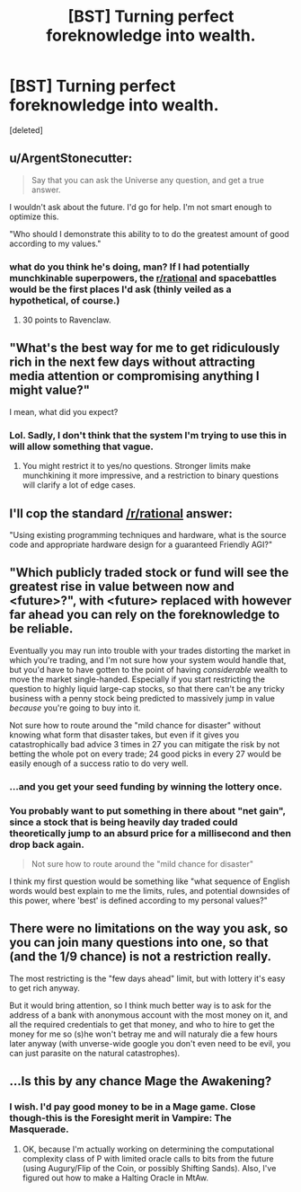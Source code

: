 #+TITLE: [BST] Turning perfect foreknowledge into wealth.

* [BST] Turning perfect foreknowledge into wealth.
:PROPERTIES:
:Score: 8
:DateUnix: 1442685516.0
:DateShort: 2015-Sep-19
:END:
[deleted]


** u/ArgentStonecutter:
#+begin_quote
  Say that you can ask the Universe any question, and get a true answer.
#+end_quote

I wouldn't ask about the future. I'd go for help. I'm not smart enough to optimize this.

"Who should I demonstrate this ability to to do the greatest amount of good according to my values."
:PROPERTIES:
:Author: ArgentStonecutter
:Score: 17
:DateUnix: 1442692504.0
:DateShort: 2015-Sep-20
:END:

*** what do you think he's doing, man? If I had potentially munchkinable superpowers, the [[/r/rational][r/rational]] and spacebattles would be the first places I'd ask (thinly veiled as a hypothetical, of course.)
:PROPERTIES:
:Author: GaBeRockKing
:Score: 16
:DateUnix: 1442709807.0
:DateShort: 2015-Sep-20
:END:

**** 30 points to Ravenclaw.
:PROPERTIES:
:Author: ArgentStonecutter
:Score: 6
:DateUnix: 1442747109.0
:DateShort: 2015-Sep-20
:END:


** "What's the best way for me to get ridiculously rich in the next few days without attracting media attention or compromising anything I might value?"

I mean, what did you expect?
:PROPERTIES:
:Author: Anderkent
:Score: 10
:DateUnix: 1442685781.0
:DateShort: 2015-Sep-19
:END:

*** Lol. Sadly, I don't think that the system I'm trying to use this in will allow something that vague.
:PROPERTIES:
:Author: CFCrispyBacon
:Score: 3
:DateUnix: 1442686305.0
:DateShort: 2015-Sep-19
:END:

**** You might restrict it to yes/no questions. Stronger limits make munchkining it more impressive, and a restriction to binary questions will clarify a lot of edge cases.
:PROPERTIES:
:Author: eaglejarl
:Score: 3
:DateUnix: 1442795897.0
:DateShort: 2015-Sep-21
:END:


** I'll cop the standard [[/r/rational]] answer:

"Using existing programming techniques and hardware, what is the source code and appropriate hardware design for a guaranteed Friendly AGI?"
:PROPERTIES:
:Author: eaglejarl
:Score: 4
:DateUnix: 1442796579.0
:DateShort: 2015-Sep-21
:END:


** "Which publicly traded stock or fund will see the greatest rise in value between now and <future>?", with <future> replaced with however far ahead you can rely on the foreknowledge to be reliable.

Eventually you may run into trouble with your trades distorting the market in which you're trading, and I'm not sure how your system would handle that, but you'd have to have gotten to the point of having /considerable/ wealth to move the market single-handed. Especially if you start restricting the question to highly liquid large-cap stocks, so that there can't be any tricky business with a penny stock being predicted to massively jump in value /because/ you're going to buy into it.

Not sure how to route around the "mild chance for disaster" without knowing what form that disaster takes, but even if it gives you catastrophically bad advice 3 times in 27 you can mitigate the risk by not betting the whole pot on every trade; 24 good picks in every 27 would be easily enough of a success ratio to do very well.
:PROPERTIES:
:Author: noggin-scratcher
:Score: 4
:DateUnix: 1442686922.0
:DateShort: 2015-Sep-19
:END:

*** ...and you get your seed funding by winning the lottery once.
:PROPERTIES:
:Author: MoralRelativity
:Score: 1
:DateUnix: 1442723466.0
:DateShort: 2015-Sep-20
:END:


*** You probably want to put something in there about "net gain", since a stock that is being heavily day traded could theoretically jump to an absurd price for a millisecond and then drop back again.

#+begin_quote
  Not sure how to route around the "mild chance for disaster"
#+end_quote

I think my first question would be something like "what sequence of English words would best explain to me the limits, rules, and potential downsides of this power, where 'best' is defined according to my personal values?"
:PROPERTIES:
:Author: eaglejarl
:Score: 1
:DateUnix: 1442796206.0
:DateShort: 2015-Sep-21
:END:


** There were no limitations on the way you ask, so you can join many questions into one, so that (and the 1/9 chance) is not a restriction really.

The most restricting is the "few days ahead" limit, but with lottery it's easy to get rich anyway.

But it would bring attention, so I think much better way is to ask for the address of a bank with anonymous account with the most money on it, and all the required credentials to get that money, and who to hire to get the money for me so (s)he won't betray me and will naturaly die a few hours later anyway (with unverse-wide google you don't even need to be evil, you can just parasite on the natural catastrophes).
:PROPERTIES:
:Author: ajuc
:Score: 3
:DateUnix: 1442754036.0
:DateShort: 2015-Sep-20
:END:


** ...Is this by any chance Mage the Awakening?
:PROPERTIES:
:Author: Newfur
:Score: 2
:DateUnix: 1442963483.0
:DateShort: 2015-Sep-23
:END:

*** I wish. I'd pay good money to be in a Mage game. Close though-this is the Foresight merit in Vampire: The Masquerade.
:PROPERTIES:
:Author: CFCrispyBacon
:Score: 2
:DateUnix: 1442977335.0
:DateShort: 2015-Sep-23
:END:

**** OK, because I'm actually working on determining the computational complexity class of P with limited oracle calls to bits from the future (using Augury/Flip of the Coin, or possibly Shifting Sands). Also, I've figured out how to make a Halting Oracle in MtAw.
:PROPERTIES:
:Author: Newfur
:Score: 3
:DateUnix: 1442977681.0
:DateShort: 2015-Sep-23
:END:
